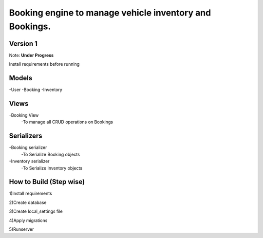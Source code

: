 Booking engine to manage vehicle inventory and Bookings.
========================================================

**Version 1**
-------------------------------------------------

Note: **Under Progress**

Install requirements before running

Models
-------------------------------------------------
-User
-Booking
-Inventory

Views
-------------------------------------------------
-Booking View
 -To manage all CRUD operations on Bookings

Serializers
-------------------------------------------------
-Booking serializer
 -To Serialize Booking objects

-Inventory serializer
 -To Serialize Inventory objects

How to Build (Step wise)
-------------------------------------------------
1)Install requirements

2)Create database

3)Create local_settings file

4)Apply migrations

5)Runserver
